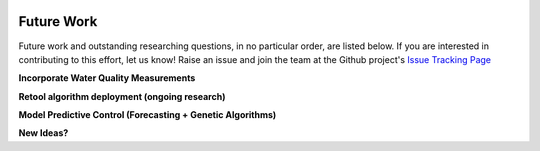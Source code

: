 .. image:: images/LOGOS.png


Future Work
=============

Future work and outstanding researching questions, in no particular order, are listed below.
If you are interested in contributing to this effort, let us know!
Raise an issue and join the team at the Github project's `Issue Tracking Page <https://github.com/gregjewi/RealTimeRecs-gregjewi/issues>`_


**Incorporate Water Quality Measurements**

**Retool algorithm deployment (ongoing research)**

**Model Predictive Control (Forecasting + Genetic Algorithms)**

**New Ideas?**